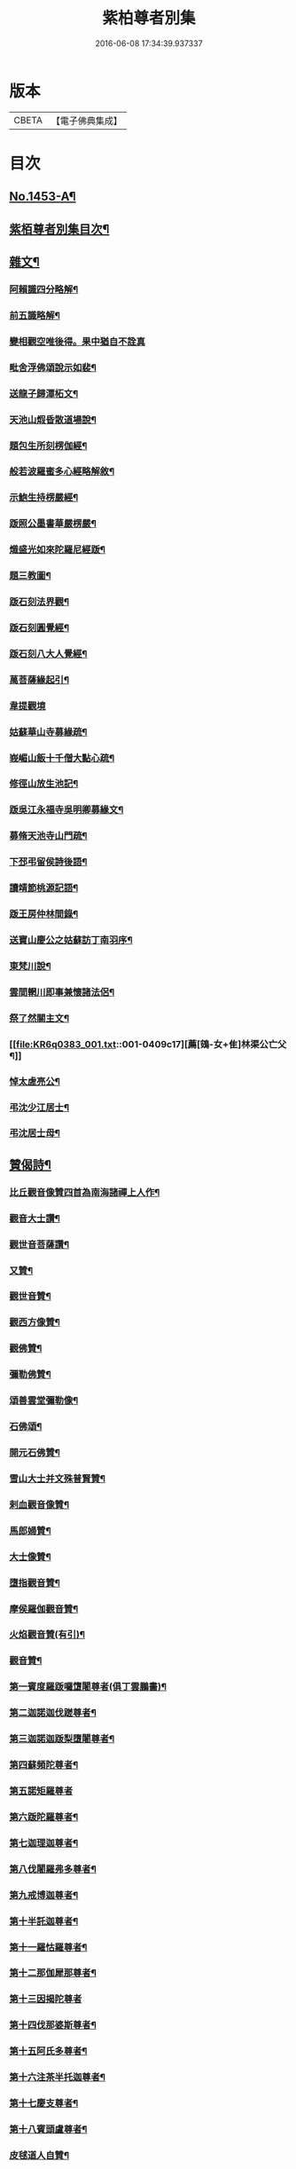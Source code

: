 #+TITLE: 紫柏尊者別集 
#+DATE: 2016-06-08 17:34:39.937337

* 版本
 |     CBETA|【電子佛典集成】|

* 目次
** [[file:KR6q0383_001.txt::001-0401a1][No.1453-A¶]]
** [[file:KR6q0383_001.txt::001-0401c7][紫栢尊者別集目次¶]]
** [[file:KR6q0383_001.txt::001-0402a5][雜文¶]]
*** [[file:KR6q0383_001.txt::001-0402a6][阿賴識四分略解¶]]
*** [[file:KR6q0383_001.txt::001-0402b9][前五識略解¶]]
*** [[file:KR6q0383_001.txt::001-0403c24][變相觀空唯後得。果中猶自不詮真]]
*** [[file:KR6q0383_001.txt::001-0404a22][毗舍浮佛頌說示如裴¶]]
*** [[file:KR6q0383_001.txt::001-0404c12][送龍子歸潭柘文¶]]
*** [[file:KR6q0383_001.txt::001-0405b3][天池山煆昏散道場說¶]]
*** [[file:KR6q0383_001.txt::001-0405b24][題包生所刻楞伽經¶]]
*** [[file:KR6q0383_001.txt::001-0405c11][般若波羅蜜多心經略解敘¶]]
*** [[file:KR6q0383_001.txt::001-0405c19][示鮑生持楞嚴經¶]]
*** [[file:KR6q0383_001.txt::001-0406a12][䟦照公墨書華嚴楞嚴¶]]
*** [[file:KR6q0383_001.txt::001-0406b7][熾盛光如來陀羅尼經䟦¶]]
*** [[file:KR6q0383_001.txt::001-0406c15][題三教圖¶]]
*** [[file:KR6q0383_001.txt::001-0406c21][䟦石刻法界觀¶]]
*** [[file:KR6q0383_001.txt::001-0407a2][䟦石刻圓覺經¶]]
*** [[file:KR6q0383_001.txt::001-0407a7][䟦石刻八大人覺經¶]]
*** [[file:KR6q0383_001.txt::001-0407b8][萬菩薩緣起引¶]]
*** [[file:KR6q0383_001.txt::001-0407b24][韋提觀境]]
*** [[file:KR6q0383_001.txt::001-0407c12][姑蘇華山寺募緣疏¶]]
*** [[file:KR6q0383_001.txt::001-0408a13][峩嵋山飯十千僧大點心疏¶]]
*** [[file:KR6q0383_001.txt::001-0408a22][修徑山放生池記¶]]
*** [[file:KR6q0383_001.txt::001-0408b6][䟦吳江永福寺吳明卿募緣文¶]]
*** [[file:KR6q0383_001.txt::001-0408b14][募脩天池寺山門疏¶]]
*** [[file:KR6q0383_001.txt::001-0408b21][下邳弔留侯詩後語¶]]
*** [[file:KR6q0383_001.txt::001-0408c2][讀靖節桃源記語¶]]
*** [[file:KR6q0383_001.txt::001-0408c9][䟦王房仲林間錄¶]]
*** [[file:KR6q0383_001.txt::001-0408c19][送寶山慶公之姑蘇訪丁南羽序¶]]
*** [[file:KR6q0383_001.txt::001-0409a11][東梵川說¶]]
*** [[file:KR6q0383_001.txt::001-0409b13][雲間輞川即事兼懷諸法侶¶]]
*** [[file:KR6q0383_001.txt::001-0409b19][祭了然關主文¶]]
*** [[file:KR6q0383_001.txt::001-0409c17][薦[鴳-女+隹]林渠公亡父¶]]
*** [[file:KR6q0383_001.txt::001-0409c22][悼太虗亮公¶]]
*** [[file:KR6q0383_001.txt::001-0410a8][弔沈少江居士¶]]
*** [[file:KR6q0383_001.txt::001-0410a15][弔沈居士母¶]]
** [[file:KR6q0383_002.txt::002-0410b4][贊偈詩¶]]
*** [[file:KR6q0383_002.txt::002-0410b5][比丘觀音像贊四首為南海諸禪上人作¶]]
*** [[file:KR6q0383_002.txt::002-0410c3][觀音大士讚¶]]
*** [[file:KR6q0383_002.txt::002-0410c10][觀世音菩薩讚¶]]
*** [[file:KR6q0383_002.txt::002-0410c15][又贊¶]]
*** [[file:KR6q0383_002.txt::002-0410c22][觀世音贊¶]]
*** [[file:KR6q0383_002.txt::002-0411a9][觀西方像贊¶]]
*** [[file:KR6q0383_002.txt::002-0411a12][觀佛贊¶]]
*** [[file:KR6q0383_002.txt::002-0411a15][彌勒佛贊¶]]
*** [[file:KR6q0383_002.txt::002-0411a18][頌善雲堂彌勒像¶]]
*** [[file:KR6q0383_002.txt::002-0411a21][石佛頌¶]]
*** [[file:KR6q0383_002.txt::002-0411b2][開元石佛贊¶]]
*** [[file:KR6q0383_002.txt::002-0411b8][雪山大士并文殊普賢贊¶]]
*** [[file:KR6q0383_002.txt::002-0411b15][剌血觀音像贊¶]]
*** [[file:KR6q0383_002.txt::002-0411b21][馬郎婦贊¶]]
*** [[file:KR6q0383_002.txt::002-0411c6][大士像贊¶]]
*** [[file:KR6q0383_002.txt::002-0411c15][墮指觀音贊¶]]
*** [[file:KR6q0383_002.txt::002-0411c20][摩侯羅伽觀音贊¶]]
*** [[file:KR6q0383_002.txt::002-0412a3][火焰觀音贊(有引)¶]]
*** [[file:KR6q0383_002.txt::002-0412a9][觀音贊¶]]
*** [[file:KR6q0383_002.txt::002-0412a13][第一賓度羅䟦囉墯闍尊者(俱丁雲鵬畵)¶]]
*** [[file:KR6q0383_002.txt::002-0412a16][第二迦諾迦伐蹉尊者¶]]
*** [[file:KR6q0383_002.txt::002-0412a19][第三迦諾迦䟦梨墮闍尊者¶]]
*** [[file:KR6q0383_002.txt::002-0412a22][第四蘇頻陀尊者¶]]
*** [[file:KR6q0383_002.txt::002-0412a24][第五諾矩羅尊者]]
*** [[file:KR6q0383_002.txt::002-0412b4][第六䟦陀羅尊者¶]]
*** [[file:KR6q0383_002.txt::002-0412b7][第七迦理迦尊者¶]]
*** [[file:KR6q0383_002.txt::002-0412b10][第八伐闍羅弗多尊者¶]]
*** [[file:KR6q0383_002.txt::002-0412b13][第九戒博迦尊者¶]]
*** [[file:KR6q0383_002.txt::002-0412b16][第十半託迦尊者¶]]
*** [[file:KR6q0383_002.txt::002-0412b19][第十一羅怙羅尊者¶]]
*** [[file:KR6q0383_002.txt::002-0412b22][第十二那伽犀那尊者¶]]
*** [[file:KR6q0383_002.txt::002-0412b24][第十三因揭陀尊者]]
*** [[file:KR6q0383_002.txt::002-0412c4][第十四伐那婆斯尊者¶]]
*** [[file:KR6q0383_002.txt::002-0412c7][第十五阿氏多尊者¶]]
*** [[file:KR6q0383_002.txt::002-0412c10][第十六注茶半托迦尊者¶]]
*** [[file:KR6q0383_002.txt::002-0412c13][第十七慶支尊者¶]]
*** [[file:KR6q0383_002.txt::002-0412c16][第十八賓頭盧尊者¶]]
*** [[file:KR6q0383_002.txt::002-0412c19][皮毬道人自贊¶]]
*** [[file:KR6q0383_002.txt::002-0413a9][自贊¶]]
*** [[file:KR6q0383_002.txt::002-0413a17][漢壽亭侯關將軍贊¶]]
*** [[file:KR6q0383_002.txt::002-0413a22][宋岳武穆王像贊¶]]
*** [[file:KR6q0383_002.txt::002-0413b6][吳江優婆夷周母薛孺人贊¶]]
** [[file:KR6q0383_002.txt::002-0413b14][偈¶]]
*** [[file:KR6q0383_002.txt::002-0413b15][示潯陽二邢偈(出王宇泰筆麈)¶]]
*** [[file:KR6q0383_002.txt::002-0413c4][讀東坡夢齋銘偈(出王宇泰筆麈)¶]]
*** [[file:KR6q0383_002.txt::002-0413c18][什祖頂鉢偈¶]]
*** [[file:KR6q0383_002.txt::002-0413c23][為顯居士乞米偈¶]]
*** [[file:KR6q0383_002.txt::002-0414a2][晴雨無常偈¶]]
*** [[file:KR6q0383_002.txt::002-0414a6][顯慈息微菴字偈¶]]
*** [[file:KR6q0383_002.txt::002-0414a9][示支檀拳手偈¶]]
*** [[file:KR6q0383_002.txt::002-0414a19][婆子拋兒水中¶]]
*** [[file:KR6q0383_002.txt::002-0414a22][頌德山托鉢¶]]
*** [[file:KR6q0383_002.txt::002-0414a24][偶偈]]
*** [[file:KR6q0383_002.txt::002-0414b4][毒鼓頌¶]]
*** [[file:KR6q0383_002.txt::002-0414b7][降魔偈¶]]
*** [[file:KR6q0383_002.txt::002-0414b15][交蘆菴偈¶]]
*** [[file:KR6q0383_002.txt::002-0414b18][題姑蘇寒山寺壁間寒山拾得像¶]]
*** [[file:KR6q0383_002.txt::002-0414c2][題明月寺¶]]
*** [[file:KR6q0383_002.txt::002-0414c6][題竹塢石室¶]]
*** [[file:KR6q0383_002.txt::002-0414c11][五色糞偈¶]]
*** [[file:KR6q0383_002.txt::002-0414c18][破執偈¶]]
*** [[file:KR6q0383_002.txt::002-0414c22][五言偈¶]]
*** [[file:KR6q0383_002.txt::002-0415a8][渡江偈示戴生升之¶]]
*** [[file:KR6q0383_002.txt::002-0415a13][墮生歌¶]]
*** [[file:KR6q0383_002.txt::002-0415b2][感懷歌¶]]
*** [[file:KR6q0383_002.txt::002-0415b9][示王二峰歌¶]]
*** [[file:KR6q0383_002.txt::002-0415c5][斷凡禪人[懨-猒+火]復天池贈之以偈并序¶]]
*** [[file:KR6q0383_002.txt::002-0415c16][示廣燈法名偈¶]]
*** [[file:KR6q0383_002.txt::002-0415c20][贈清原寶藏秀峰二禪人¶]]
*** [[file:KR6q0383_002.txt::002-0416a2][牢山訪憨清公¶]]
*** [[file:KR6q0383_002.txt::002-0416a5][諸城道中乞食¶]]
** [[file:KR6q0383_002.txt::002-0416a8][詩¶]]
*** [[file:KR6q0383_002.txt::002-0416a9][送幻居講主之徑山¶]]
*** [[file:KR6q0383_002.txt::002-0416a12][登錦屏山¶]]
*** [[file:KR6q0383_002.txt::002-0416a16][與王圖南出塵¶]]
*** [[file:KR6q0383_002.txt::002-0416a19][示范君昭¶]]
*** [[file:KR6q0383_002.txt::002-0416a22][過姑蘇北峰支公隱處¶]]
** [[file:KR6q0383_003.txt::003-0416b5][書問¶]]
*** [[file:KR6q0383_003.txt::003-0416b6][與馮開之共十六首¶]]
*** [[file:KR6q0383_003.txt::003-0420a8][與馮開之札¶]]
*** [[file:KR6q0383_003.txt::003-0420c13][寄開之大郎二郎¶]]
*** [[file:KR6q0383_003.txt::003-0420c20][示王宇泰居士¶]]
*** [[file:KR6q0383_003.txt::003-0421b5][答仇謙謙語三段¶]]
*** [[file:KR6q0383_003.txt::003-0421c3][示胡德修居士¶]]
*** [[file:KR6q0383_003.txt::003-0422a7][與智香居士書¶]]
*** [[file:KR6q0383_003.txt::003-0422a17][與于潤甫¶]]
*** [[file:KR6q0383_003.txt::003-0422b2][與李次公¶]]
*** [[file:KR6q0383_003.txt::003-0422b13][答于景素儀部¶]]
*** [[file:KR6q0383_003.txt::003-0422b24][答馬誠所御史¶]]
*** [[file:KR6q0383_003.txt::003-0422c24][付密藏開侍者]]
*** [[file:KR6q0383_003.txt::003-0423b2][付密藏幻予幻居三公¶]]
*** [[file:KR6q0383_003.txt::003-0423b17][付密藏開侍者¶]]
*** [[file:KR6q0383_003.txt::003-0423c20][付開郎¶]]
*** [[file:KR6q0383_003.txt::003-0424b17][付開侍者¶]]
*** [[file:KR6q0383_003.txt::003-0424c20][付寒[厂@火]奇公¶]]
** [[file:KR6q0383_004.txt::004-0425a7][語錄¶]]
*** [[file:KR6q0383_004.txt::004-0425a8][修行四難¶]]
*** [[file:KR6q0383_004.txt::004-0425b8][示眾¶]]
*** [[file:KR6q0383_004.txt::004-0425c24][示僧明璿]]
*** [[file:KR6q0383_004.txt::004-0426a19][示丹陽老人誦毗舍浮佛偈¶]]
*** [[file:KR6q0383_004.txt::004-0426b5][示狄都護¶]]
*** [[file:KR6q0383_004.txt::004-0426b9][示海鹽善人¶]]
*** [[file:KR6q0383_004.txt::004-0426b14][觀身¶]]
*** [[file:KR6q0383_004.txt::004-0426b21][佛光¶]]
*** [[file:KR6q0383_004.txt::004-0426b24][示志燈¶]]
*** [[file:KR6q0383_004.txt::004-0426c3][與于中甫¶]]
*** [[file:KR6q0383_004.txt::004-0426c5][示如聞¶]]
*** [[file:KR6q0383_004.txt::004-0426c16][勉法興¶]]
*** [[file:KR6q0383_004.txt::004-0426c20][義井語錄(平湖西源居士陸基忠述)¶]]
*** [[file:KR6q0383_004.txt::004-0427c13][示吳居士¶]]
*** [[file:KR6q0383_004.txt::004-0428a5][一合理相¶]]
*** [[file:KR6q0383_004.txt::004-0428a20][破地獄偈¶]]
*** [[file:KR6q0383_004.txt::004-0428c2][附禮佛儀式¶]]
** [[file:KR6q0383_004.txt::004-0429b1][No.1453-1¶]]
*** [[file:KR6q0383_004.txt::004-0431b19][東廠緝訪妖書底簿¶]]
*** [[file:KR6q0383_004.txt::004-0432a10][送達觀大師序¶]]
*** [[file:KR6q0383_004.txt::004-0432c17][䟦紫栢尊者全集¶]]
*** [[file:KR6q0383_004.txt::004-0433a13][紫栢老人集鈔序¶]]
** [[file:KR6q0383_004.txt::004-0433b8][No.1453-B¶]]

* 卷
[[file:KR6q0383_001.txt][紫柏尊者別集 1]]
[[file:KR6q0383_002.txt][紫柏尊者別集 2]]
[[file:KR6q0383_003.txt][紫柏尊者別集 3]]
[[file:KR6q0383_004.txt][紫柏尊者別集 4]]

